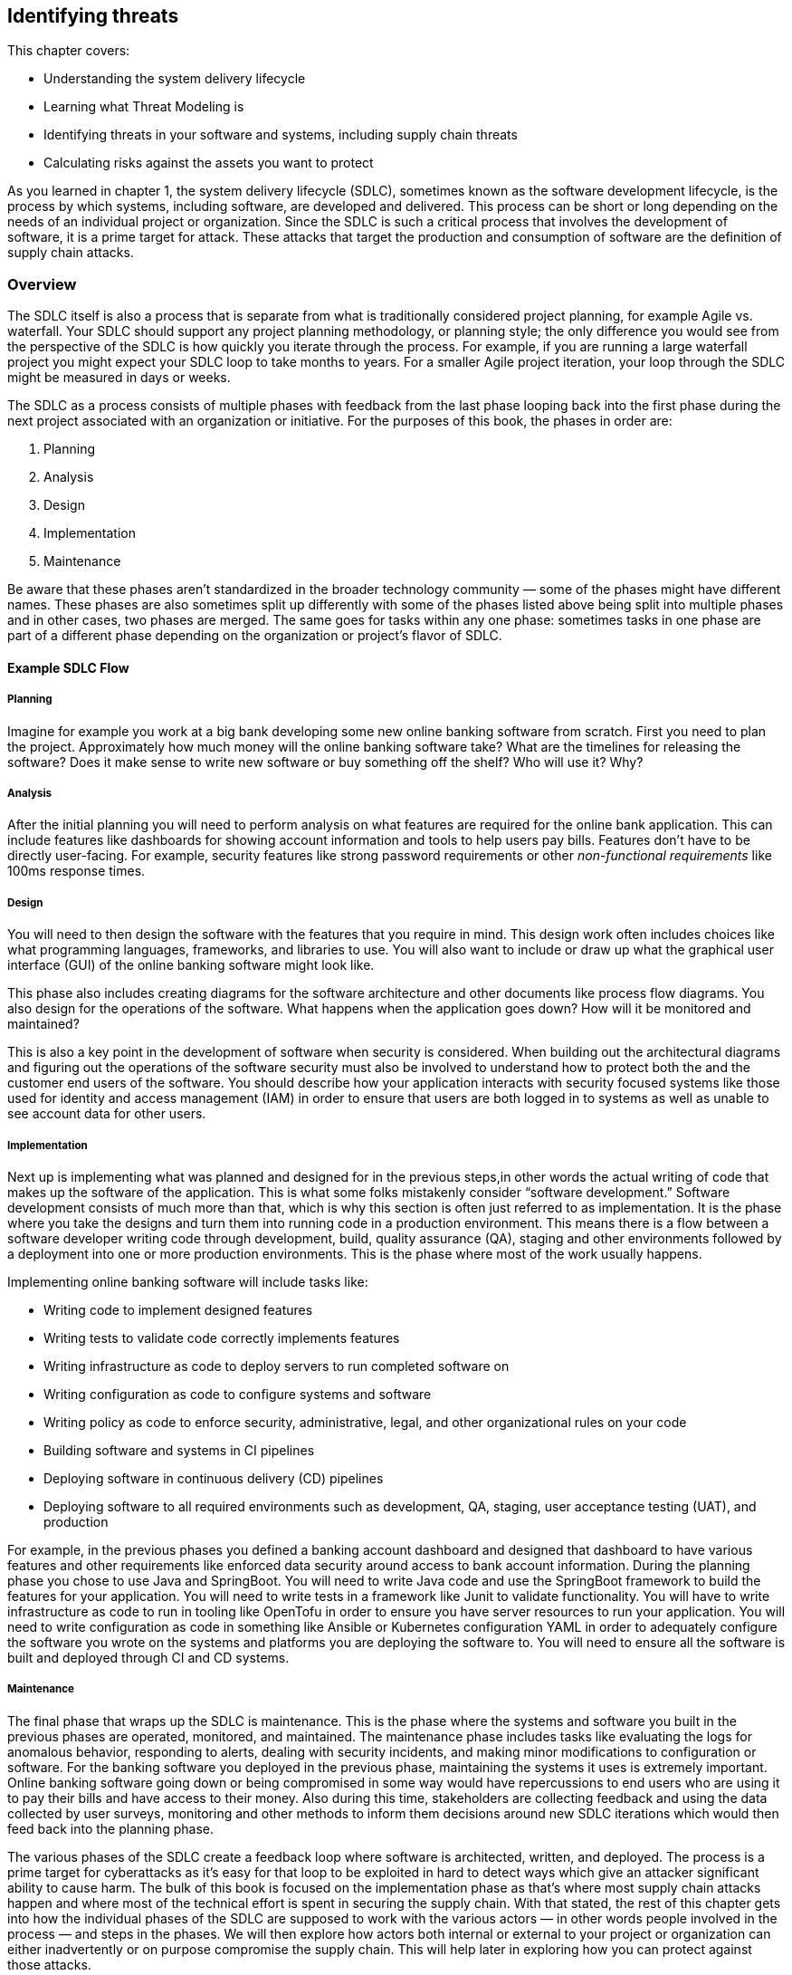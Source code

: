 == Identifying threats

This chapter covers:

* Understanding the system delivery lifecycle
* Learning what Threat Modeling is
* Identifying threats in your software and systems, including supply chain threats
* Calculating risks against the assets you want to protect

As you learned in chapter 1, the system delivery lifecycle (SDLC), sometimes known as the software development lifecycle, is the process by which systems, including software, are developed and delivered.
This process can be short or long depending on the needs of an individual project or organization.
Since the SDLC is such a critical process that involves the development of software, it is a prime target for attack.
These attacks that target the production and consumption of software are the definition of supply chain attacks.

=== Overview

The SDLC itself is also a process that is separate from what is traditionally considered project planning, for example Agile vs. waterfall.
Your SDLC should support any project planning methodology, or planning style;
the only difference you would see from the perspective of the SDLC is how quickly you iterate through the process.
For example, if you are running a large waterfall project you might expect your SDLC loop to take months to years.
For a smaller Agile project iteration, your loop through the SDLC might be measured in days or weeks.

The SDLC as a process consists of multiple phases with feedback from the last phase looping back into the first phase during the next project associated with an organization or initiative.
For the purposes of this book, the phases in order are:

1. Planning
2. Analysis
3. Design
4. Implementation
5. Maintenance

// TODO insert figure

Be aware that these phases aren’t standardized in the broader technology community — some of the phases might have different names.
These phases are also sometimes split up differently with some of the phases listed above being split into multiple phases and in other cases, two phases are merged.
The same goes for tasks within any one phase:
sometimes tasks in one phase are part of a different phase depending on the organization or project’s flavor of SDLC.

==== Example SDLC Flow

===== Planning

Imagine for example you work at a big bank developing some new online banking software from scratch.
First you need to plan the project.
Approximately how much money will the online banking software take?
What are the timelines for releasing the software?
Does it make sense to write new software or buy something off the shelf? Who will use it?
Why?

===== Analysis

After the initial planning you will need to perform analysis on what features are required for the online bank application.
This can include features like dashboards for showing account information and tools to help users pay bills.
Features don’t have to be directly user-facing.
For example, security features like strong password requirements or other _non-functional requirements_ like 100ms response times.

===== Design

You will need to then design the software with the features that you require in mind.
This design work often includes choices like what programming languages, frameworks, and libraries to use.
You will also want to include or draw up what the graphical user interface (GUI) of the online banking software might look like.

This phase also includes creating diagrams for the software architecture and other documents like process flow diagrams.
You also design for the operations of the software.
What happens when the application goes down?
How will it be monitored and maintained?

This is also a key point in the development of software when security is considered.
When building out the architectural diagrams and figuring out the operations of the software security must also be involved to understand how to protect both the and the customer end users of the software.
You should describe how your application interacts with security focused systems like those used for identity and access management (IAM) in order to ensure that users are both logged in to systems as well as unable to see account data for other users.

===== Implementation

Next up is implementing what was planned and designed for in the previous steps,in other words the actual writing of code that makes up the software of the application.
This is what some folks mistakenly consider “software development.”
Software development consists of much more than that, which is why this section is often just referred to as implementation.
It is the phase where you take the designs and turn them into running code in a production environment.
This means there is a flow between a software developer writing code through development, build, quality assurance (QA), staging and other environments followed by a deployment into one or more production environments.
This is the phase where most of the work usually happens.

Implementing online banking software will include tasks like:

* Writing code to implement designed features
* Writing tests to validate code correctly implements features
* Writing infrastructure as code to deploy servers to run completed software on
* Writing configuration as code to configure systems and software
* Writing policy as code to enforce security, administrative, legal, and other organizational rules on your code
* Building software and systems in CI pipelines
* Deploying software in continuous delivery (CD) pipelines
* Deploying software to all required environments such as development, QA, staging, user acceptance testing (UAT), and production

For example, in the previous phases you defined a banking account dashboard and designed that dashboard to have various features and other requirements like enforced data security around access to bank account information.
During the planning phase you chose to use Java and SpringBoot.
You will need to write Java code and use the SpringBoot framework to build the features for your application.
You will need to write tests in a framework like Junit to validate functionality.
You will have to write infrastructure as code to run in tooling like OpenTofu in order to ensure you have server resources to run your application.
You will need to write configuration as code in something like Ansible or Kubernetes configuration YAML in order to adequately configure the software you wrote on the systems and platforms you are deploying the software to.
You will need to ensure all the software is built and deployed through CI and CD systems.

===== Maintenance

The final phase that wraps up the SDLC is maintenance.
This is the phase where the systems and software you built in the previous phases are operated, monitored, and maintained.
The maintenance phase includes tasks like evaluating the logs for anomalous behavior, responding to alerts, dealing with security incidents, and making minor modifications to configuration or software.
For the banking software you deployed in the previous phase, maintaining the systems it uses is extremely important.
Online banking software going down or being compromised in some way would have repercussions to end users who are using it to pay their bills and have access to their money.
Also during this time, stakeholders are collecting feedback and using the data collected by user surveys, monitoring and other methods to inform them decisions around new SDLC iterations which would then feed back into the planning phase.

The various phases of the SDLC create a feedback loop where software is architected, written, and deployed.
The process is a prime target for cyberattacks as it’s easy for that loop to be exploited in hard to detect ways which give an attacker significant ability to cause harm.
The bulk of this book is focused on the implementation phase as that’s where most supply chain attacks happen and where most of the technical effort is spent in securing the supply chain.
With that stated, the rest of this chapter gets into how the individual phases of the SDLC are supposed to work with the various actors — in other words people involved in the process — and steps in the phases.
We will then explore how actors both internal or external to your project or organization can either inadvertently or on purpose compromise the supply chain.
This will help later in exploring how you can protect against those attacks.

=== The Threat Modeling Process

When exploring how to approach securing your SDLC and therefore securing your supply chain you need to think about threat modeling.
_Threat modeling_ is the process of analyzing your systems to determine what the risks are and how to approach mitigating those risks.
The systems could be physical IT systems like server hardware and network devices.
They could be virtual IT systems like applications and operating systems.
They could also refer to non-IT systems that could still be related to your organization, like security processes for physical access to a data center or an organization’s hiring policies.

Imagine you work at a bank and you are trying to secure your online banking application from cyberattack.
You want to be able to dive into your system and understand what people are involved in the development and operation of the online banking application like software engineers and project managers.
You want to also understand what the components of the application are, like server hardware and application packages.
You also want to determine what the external dependencies are like other services’ APIs and libraries the application depends on.

Once you have a good understanding of how your system is laid out you want to figure out who might purposefully or inadvertently cause compromise in your system and to what parts of your system this compromise would happen.
This can be a software engineer who purposefully writes malicious code.
It could also be a software engineer with inadequate training or guardrails who makes a mistake and introduces a security bug in the software.
The people who might compromise your system could be external to your project or organization.
For example, the software engineer of a library you depend on could maliciously write code or mistakenly introduce a security bug in that library.

After identifying where your system is at risk of compromise and by whom, you want to figure out how to defend against those risks through mitigating measures.
In the case of defending against security risks in the online banking application software, this could be introducing something like code review by one or more engineers to catch bugs and malicious code.
In the cases of external risks like third party software libraries this could involve security scans or checking the libraries against vulnerability databases like the Common Vulnerabilities and Exposures (CVE) database.footnote:[https://cve.mitre.org/]

There are multiple approaches to threat modeling and entire books have been written on the subject so we won’t be getting to all the different methods, however this chapter will provide an overview and key details that are important when thinking about threat modeling for securing your supply chain.
The Open Web Application Security Project (OWASP)footnote:[https://owasp.org/www-community/Threat_Modeling_Process] and National Institute of Standards and Technology (NIST)footnote:[https://csrc.nist.gov/CSRC/media/Publications/sp/800-154/draft/documents/sp800_154_draft.pdf] have good documentation on different threat modeling processes and frameworks.

For our purposes, a simplified threat modeling process consists of three steps. 
These steps often have different names but in this book we will use:

* Understanding the System
* Identifying Threats
* Determining Mitigations

// TODO insert figure

Figure 2.2 shows a simple threat modeling approach where you first understand the system through building a model of that system through diagrams and documentation to build the knowledge you need.
Then you identify threats in the system you modeled.
You do this by identifying where uour system can be attacked and what the impacts of those attacks might be.
Finally, you determine mitigations which is the step where you prioritize designing security measures to defend against the most likely and most impactful attacks.
Most of the rest of this chapter will be focused on detailing how to apply this simplified threat modeling approach.

=== Understanding the System

Understanding the system is the step of the threat modeling process where you do a deep dive into the “who” and “what” that makes up your system.
In the case of the online banking application you’ve been building, the “who” are the people involved in the development, operation, and use of the online banking application.
For example, this would be software engineers who write the code, site reliability engineers (SREs) who help keep the application running, and the customers who use the application.
The “what” that makes up your system are components and data like the application package, the servers the application runs on, and the banking customer data.

In addition to the who and what inside your system, you need to also consider the external elements that your system interacts with.
This includes other systems like APIs and databases that are not directly part of the system you are building.
For an online banking application, this would include other systems made by the organization like customer information databases and transaction processing services.
It can also include systems external to the organization like vendor payment processing APIs.

When building out the understanding of the system, you have to consider the interactions between the people, components, data, and external services.
How do people interact with the components and how do the components interact with each other?
Other questions like “how does data flow throughout the system?” will need answers as well.
For the online banking application, this means you must figure out not just who uses the application, like customers, but also understand how those customers use the application.
You can’t just identify what other systems the online banking service relies on, but how it relies on them.

This allows you to think through how you model your application.
For the online banking application, you need to figure out what the key components and data are — like the Internet facing application servers and the customer data you want to protect.
You need to determine what assets make up the system, in particular components and data you care about.
This is referred to as identifying the assets in the system.

While you dentify the assets in the system, you also need to understand who within your project or organization is allowed to build and operate components such as the online banking application server, and who will have access to critical data like the customer information.
This would be folks like software engineers who write the code.
You aslo need to identify the internal authorized actors in the system.

In addition to identifying the actors and assets in the system, you need to understand what other systems interact in some way with our online banking application.
This can be things external to the system at hand but still internal to your organization like banking transaction APIs.
It can also be things external to your organization altogether like external payment processors.
This can be referred to as identifying external systems.

Like how you look at the internal actors involved, you also need to figure out what external actors have access to your banking application.
The most common authorized external actor in this example would be the end user customers of the bank.
Other actors could be software developers that work at authorized vendors who build software that uses or is used by the online banking application.
In other words, you need to identify the external authorized actors using the system.

Finally, you need to ensure you understand how the various components and external systems interact, as well as how both the internal and external actors interact with the components in the online banking application system.
This would be things like how customers are expected to use the application and how the application server my interact with databases.

It should also be noted that throughout these tasks there will be times you go back and forth between them.
While identifying how the actors and assets interact in the system and with external systems for your online banking application, you might realize you forgot about database administrators or about a separate API for external vendors.
These tasks are split out the way they are for the sake of clarity around the scope and purpose of the individual tasks. 

To summarize the key tasks that must be performed when understanding the system are:

* Identifying the assets in the system
* Identifying the internal authorized actors in the system
* Identifying external systems
* Identifying the external authorized actors using the system
* Identifying how the actors and assets interact in the system and with external systems

Now you can take a closer look at each of the tasks described briefly above.
This closer look will give you a better understanding of why you need to perform these tasks, as well as how you can perform these tasks.

// TODO insert figure

==== Identifying Assets in the System

Identifying the assets in the system is the task in understanding the system where you determine what you are trying to protect.
This is usually the components of the system like running software and server hardware.
It also includes the data you want to protect, whether that data is at rest in a database or in transit being sent between components and systems.
For the online banking application, this would include components like the Java packages running on the servers as well as the servers themselves.
In the case of VMs, this would be both the VMs that are running the application as well as the underlying hardware if that hardware is under your ownership.
In the case where you are running an application in a cloud you don’t operate, the underlying server hardware running the VMs would be considered an external system.
In addition to the components that make up the online banking software, you need to consider the data used or stored in the system.
The data consists of customer banking account information such as money stored in accounts, customers’ personal information like their addresses, as well as data relating to third party vendors like external payment providers.
When determining what assets make up your system, keep it simple:
consider anything not falling directly under the scope of your system to be external.
It is important to keep a tight scope when modeling what assets make up your system because it’s easy to pull in more things than you need to, especially those that you don’t have control over the building or operation of.

==== Identifying the External Systems

The next task in understanding the system is identifying external systems.
This is where you figure out what other systems your systems interact with or rely on, and what external systems rely on your system.
You have to figure out what systems you rely on that you don’t own and control.
This could be systems external to your organization, like third party vendor systems, or it could be any system that might fall under your organization or even team but for organizational purposes is considered separate, like a separate application you own that interacts with the one you’re threat modeling.
For the online banking application this would be third party payment processors and various other transaction systems internal to the bank but outside of the direct scope of the online banking application itself.

==== Identifying the External Authorized Actors

Not only do you need to identify the external systems that interact with your system but you also need to identify the external authorized actors to your system.
This means you need to understand people who are both internal to your organization but external to the building and operation of the system itself, like internal software engineers who develop against your APIs or auditors who work for your organization.
You also need to take into consideration people who are external to the organization but should have access to the system like the end user customers, third party partners, and vendors.
At this time you shouldn’t spend a lot of time considering unauthorized actors who might be accessing your system without legitimate authorization.
That is for another step.

For the online banking application example, the authorized external actors can include employees of the bank and actors that are external to the organization itself, like legitimate banking customers, partners, and vendors.
Bank employees who you should consider external include compliance auditors, engineers who work on tools that interact with the system, and others who interact with the application but are not involved in building or operating it.

==== Identifying Interactions

Identifying how the actors and assets interact in the system and with external systems is usually the last task taken when understanding the system.
Throughout the previous tasks you build out a generic understanding of how the internal and external systems, assets, and actors interact with each other.
However, the full understanding can’t be refined until you have figured out all the actors and assets that make up the system and its interaction with external systems and actors.
This consists of understanding how assets within your system interact with each other and how they’re built and maintained by authorized actors.
This also means you need to build an understanding of how those assets interact with external actors and systems.

For the online banking software this means you need to understand not just the fact that software engineers write the code, but how their code turns into  running software.
It means understanding how customers use your application during normal operation.
The customer wouldn’t access the database containing their banking information directly;
they interact with a front-end UI via a mobile or web application that then calls an application server which handles transactions to backend banking services and databases.

// TODO insert figure

Figure 2.4 shows a simplified model of understanding the system for the online banking application example.
This diagram should not be taken as a realistic model of an application, but it helps demonstrate what some of the assets within the online banking system would be, what actors operate with the system, and external systems.
In a real scenario, you might have dozens of internal and external assets as well as multiple internal and external actors to the system.
A good practice is to try and keep it simple, focused on the components that interact closely with the core components and data of your system.
This means you shouldn’t model the components of external systems and think of them as an opaque box and only model the interaction with those systems.

.Exercise 2.1
****
Imagine you are building an application model for a new online storefront. The model consists of:

* Software engineers
* Database engineers
* Web front-end server
* Application back-end server
* Store database
* Customer information
* Store inventory information
* External advertising service

What would a Web Front-End Server be considered in the threat model?

[loweralpha]
. Component Asset
. Data Asset
. Authorized Internal Actor
. Authorized External Actor
. External System
****

=== Identifying Threats

Once you have modeled your system through the understanding the system step, you then need to model the threats to the system.
The identifying threats step is the part of the threat modeling process where you develop an understanding of how the different assets within your system can be attacked, compromised, or — in the case of data — stolen.
At a shallow level, these attacks and compromises can come from internal components, external systems, internal actors, or external actors.
At a deeper level however, all attacks and compromises fundamentally are due to actors.
Systems and components can’t compromise themselves.

To continue your work building out a threat model for an online banking application, you need to perform analysis on the application model you built in Figure 2.4.
You need to ask questions of our model like “how is the connection between the banking application aerver and customer satabase secured?”
When you answer these questions, you can better understand the most likely attack vectors — the means by which an attack happens.
Assuming for a second that the customer database connection is not secured through some sort of mutual authentication mechanism like mutual transport layer security (mTLS), this could be a path for an attacker to access the customer database and steal or modify customer data.
This then feeds into the next step — determining mitigations — for determining what to do about these attack vectors, if anything.

It’s not just network issues to worry about either.
Attacks can take many forms.
For example, the banking application relies on various software dependencies like open source and vendor libraries, as well as other things like the operating system and, if it runs on a VM, the hypervisor.
Any one of those elements in the banking application’s supply chain could be attacked and exploited.

During the identifying threats step, you also need to build an understanding of the value of the assets you are trying to protect and the impact of an attack or compromise.
The value of an asset might change given the situation.
For example, an outage of a system component will probably have a different cost compared to that component being infiltrated and its operation being modified for an attacker’s purpose.
The cost associated with a potential attack will also depend on the attack vector.
An attack vector that leads to a compromise that only allows ead access to a system component will most likely have a different cost compared with an attack vector that leads to administrative privileges on a component.

You want to answer a few questions with follow-ups regarding the value of your system and the assets:

* What is the value of the system’s normal operation?
    * What is the impact due to interrupted operation?
    * What is the impact of access compromises at different access levels, like read-only, root access, etc.?
* What is the value of the data owned and managed by your system?
    * What is the value of the data that transits through your system coming from external systems?
* What is the cost of a given external system’s compromise?
    * What is the value of the data that flows to external systems?
    * What is the impact of a given external system’s interrupted operations?

Sometimes you can put an exact amount of money, but sometimes you need to estimate the monetary cost of an asset compromise depending on the situation.
In many cases the cost comes in hard to quantify harm like reputational, legal, or compliance risk.
If your system gets compromised will your customers trust you anymore?
If your system gets compromised can your organization or project be sued?
In the case of projects and organizations operating under regulations, will a compromise lead to non-compliance with those regulations?
These types of non-money related costs will have to be considered as well.

For the online banking application you have been threat modeling, your customer data will be extremely valuable and the cost of it being stolen would have operational costs, reputational costs, legal costs, and potentially others.
The same goes for the online banking application itself.
If the application software goes down, there will be impacts to your customers as they will be unable to make online banking transactions.
This potentially has more immediate costs as the bank would collect less in fees from customer usage of the application.

For our purposes, the identifying threats step of threat modeling consists of just two tasks:

* Identifying attack vectors
* Identifying impact

==== Identifying Attack Vectors

Identifying attack vectors is the step where you formally lay out different points of attack that can lead to compromise.
An attack vector is separate from an actual attack.
An attack consists of the exploitation of one or more attack vectors that causes some impact.
One important thing to keep in mind is that an attack does not imply intent.
For the purposes of threat modeling (and cybersecurity in general), an attack can be purposeful or inadvertent.
A purposeful attack comes from someone usually referred to as a bad or malicious actor.
An inadvertent attacker is an actor who unknowingly exploits an attack vector.
This can be someone who ends up with access in an application to elements they shouldn’t have access to, and they are unaware they shouldn’t have access.
Attackers can be internal or external authorized actors like those you included in your application model, or they could be unauthorized actors, for example hackers.

[TIP]
.Attack vector frameworks
====
There are multiple ways to list scenarios detailing attack vectors, with multiple frameworks and schemas that are beyond the scope of this book.
We highly recommended you use a framework for threat modeling and laying out your attack vectors that fits your specific organization or project’s needs.
For now, we’re going to keep it simple and just outline straightforward attack scenarios, but be aware the real world rarely is that simple.

You can check out the MITRE ATT&CK (pronounced: attack) Frameworkfootnote:[https://attack.mitre.org/] and NIST Cybersecurity Framework (CSF)footnote:[https://www.nist.gov/cyberframework] for two of the most popular frameworks.
====

// TODO insert figure

===== Example: Identifying Threat Vectors

Given that the banking application server is the entry point into the system, let’s start with that first.
Here are some example scenarios of normal operation followed by the attack vectors that help a malicious attacker achieve their goals, or by which an inadvertent attacker might compromise the system via a mistake.
These are simplified compared to real scenarios but should be capturing all the important bits.

.Attack vectors for online banking application
****
**Summary:**
The source code of the online banking application is an asset that is important intellectual property of the bank.
When packaged and running on an authorized production system, the application has elevated access to multiple components and systems with customer and other important banking data.

**Process Flow:**

. Software Engineer writes source code on their workstation
. Software Engineer commits code and pushes it to internal Git repo
. Other Software Engineer reviews and approves code
. Continuous Integration (CI) Pipeline is triggered to run build.
. CI Pipeline builds, scans, tests and packages software.
. CI Pipeline publishes packaged software to online banking application artifact repository.
. Continuous Delivery (CD) Pipeline is triggered by artifact repository being published.
. CD Pipeline deploys code to Quality Assurance (QA) environment.
. Automated QA tests are triggered by deployment as well as additional QA tests are run by QA team.
. QA Team approves promotion of online banking application package for production deployment in change management system.
. Stakeholders approve promotion of online banking application packages in production deployment
. Change management system triggers CD Pipeline to deploy to production environment.
. CD Pipeline performs deployment to production environment

**Assets and Systems Involved:**

* Software Engineer Workstation
* Git Repository and Version Control System
* CI System
* Build, Scanning, and Packaging System
* Artifact Repo System
* CD System
* QA Environment System
* Change Management System
* Production Environment System

**Authorized Actors:**

* Software Engineer
* QA Engineer
* CI/CD Engineer
* Stakeholders

**Assets to be Secured:**

* Source Code
** Storage: Developer workstation, Git repository, CI environment temporarily
** Transit: HTTP over TLS and SSH between workstation and git repository as well as CI environment.
* Packaged Software
** Storage: Artifact repository, IT environments (Dev, QA, Production), CI and CD environment temporarily.
** Transit: HTTP over TLS between artifact repository, CI and CD environments. Also HTTP over TLS between CD environment and IT environments.
* Customer Data
** Storage: Not stored in online banking application itself
** Transit: Utilized by online banking application

**Attack vectors:**

* Software Engineer Workstation
** Unauthorized actor gets physical access to the workstation.
** Unauthorized actor gets remote access to the workstation.
** Authorized software engineer accesses unauthorized systems from their workstation
* Git repository
** Unauthorized actor manipulates DNS to point to his malicious server. He must also steal the certificate and other secrets for the Git repository.
** Unauthorized actor gets permission to source repo.
** Authorized software engineer with review rights approves source code without performing the review or purposefully approving known malicious code.
* CI/CD systems
** Unauthorized actor manipulates DNS to point to his malicious CI/CD system. He must also steal the certificate and other secrets for the CI/CD system.
** Unauthorized actor gets access to manipulate the CI/CD System’s pipelines
** Authorized engineer with access to modify the CI/CD pipeline outside of normal approval processes
** Build, scanning, and packaging system
** Unauthorized actor gains access to publish build scripts
** Authorized actor pushes build scripts outside of normal approval process
* Artifact repository
** Unauthorized actor manipulates DNS to point to his malicious system. He must also steal the certificate and other secrets for the Artifact repository.
** Unauthorized actor gets permission to publish artifacts.
** Authorized administrator of Artifact repository publishes artifact directly to repo.
* QA/production environment systems
** Unauthorized actor manipulates QA/Production environment DNS to point to unapproved systems he has spun up
** Unauthorized actor gains access to servers within the QA/Production environment
** Authorized actor to QA/Production environment uses it to connect to unapproved systems or for unapproved purposes
* Change Management System
** Unauthorized actor gains approval access to system
** Authorized actor doesn’t follow established rules for approval

****

It should be noted that the actors involved could be authorized and purposefully or inadvertently attacking the system, or they could be unauthorized malicious actors.
With the simple example, it’s useful to separate unauthorized and authorized actors.
In more realistic examples, it’s useful to list out all the ways a potential system could be attacked.
This means you don’t just list that an unauthorized actor gets access to a software engineer’s workstationm but also include all the ways they could get access: stealing credentials, accessing an unlocked PC while the authorized engineer is away from his desk, using malware to hijack the workstation, etc.
Also, if your workstation is accessible via something like remote desktop, it would be vulnerable to being attacked remotely.

==== Identifying Impact

Now that you know the different types of attack vectors that can be use against a project or organization, you can take a deeper dive and perform an asset-by-asset analysis identifying attack vectors and how easy or difficult those attack vectors would be to exploit.
After that, you can use this information to identify the impact of an attack.
Identifying impacts relies on knowing the attack vector in addition to the value of the assets being attacked to better understand what damage an attacker can do or what they can steal.

===== Example: Identyifying Impact

Now that you have a set of attack vectors and understand the value of what you’re trying to protect, it is possible to evaluate their impact on your system.
Identify impacts is an important task where you can start to classify what an attacker would be able to achieve given a successfully exploited attack vector and what impact on the project or organization.
This task is often done in conjunction with identifying attack vectors, but they are split out in this section to highlight how you should think about identifying impacts specifically.
First, you should look at the attack vectors and see how they can be exploited for an attacker’s goal like stealing data or intellectual property, disrupting the normal operations of systems, or modifying systems to run malicious code.
While doing this, also look at how inadvertent attacks can then lead to future exploitation from malicious actors.
This analysis is often done through mechanisms like building attack trees.
_Attack trees_ are diagrams where you list an attacker’s goal like, “source code stolen,” and then list the paths of attack vectors that help someone achieve that goal.
For example, a path might look something like:

. Steal credentials through phishing attack
. Get remote access to developer workstation
. Use stolen credentials to access Git repository
. Download source code to workstation
. Forward source code to attacker’s systems
. Source code stolen

There could be multiple other paths to achieve the goal of stealing the source code, like accessing the workstation through extortion of an authorized user and then following a similar path.
These examples will keep it simple and use only a few attack vector paths to illustrate how to measure impact, but the real world is not so simple.

Understanding the attack paths and all the attack vectors used help threat modelers understand what is required to successful achieve attack goals in systems.
This understanding can then be used to quantify the risk and costs for an attacker.
This then helps you understand the likelihood of a potential attack vector or set of attack vectors being used in a real-world attack compared to the value of what your’re trying to protect.
For example, if the likely cost of exploiting an attack vector is hypothetically 10x more expensive than the value of the data they are stealing it is probably not worth it for the attacker.
The same is true if the likelihood of being caught is quite high for the attacker.
On the other hand, if the cost of using an attack vector is low compared to the value of achieving the goal, it is probably worthwhile to explore measures to harden your security against that attack vector.

Now let’s explore the goal of protecting your source code asset.
You have built out the attack vectors associated with how the source code could be stolen, use that to see the likelihood of attacks.
This then helps you in the next step when figuring out what to do about the riskiest attacks.
Since we don’t have actual numbers to quantify your costs we’ll just estimate.

First let’s look at the DNS related attacks.
These are highly unlikely.
Compromising DNS and the secrets needed in this way requires a lot of sophistication, as an attacker would need to either modify the DNS configuration on the machines they plan to compromise (which means they would need to have significant privilege already) our they would need to infiltrate the organization’s DNS systems, which itself is difficult.
This could be made easier if the attacker first hijacked systems that manage configuration as code for DNS.
Compared with the other attack vectors though, like hijacking a workstation through phished credentials, this is much more expensive.

When looking at most of the other attack vectors, they require some level of access in the network already.
The only potential exception is software engineer workstation.
Assuming software engineer workstations are laptops that can be removed from the office, these are probably the easiest attack vector.
Assuming again that access to the laptop and VPN don’t require multi factor authentication (MFA), all an attacker would need to do is steal the credentials or access an unlocked machine to then get access to the source code.
Stealing the credentials is probably cheap, with phishing, extortion, and spying being relatively low-cost methods.

Now that you have a reasonable idea of the most common attack vectors for stealing the source code, you should look at the actual cost of the online banking application source code being stolen.
Before putting a dollar amount to the source code, you need to evaluate a few things.
You need to see how much the intellectual property of the source itself is worth.
This will come from business stakeholders who will be able to estimate the value of your software compared to competitors.
Next you also need to factor in the cost of attackers leveraging the intelligence gained by looking at your source code for exploiting security vulnerabilities in your source code for additional attacks.
You will also need to factor in the reputational risk once the compromise is disclosed.
If you can’t protect your source code, customers will wonder if you have been adequately securing their sensitive data.
These are just a few of the things that need to be factored in when understanding the complete impact.

To summarize the key pieces of the impact are:

* Value of the asset itself
* Additional costs of that asset being compromised and being used as a jumping off point to attack other things
* Knock-on effects of the attack like reputational, legal, and other costs

=== Determining Mitigations

Now that you have a good model for your system and understand the attack vectors and the impact of those attack vectors being exploited in attacks, you begin to determine mitigations for the attacks.
Determining mitigations involves prioritizing securing against attacks against the likelihood and impact of the attack.
If an attack is highly likely to happen, be successful, and have a high cost to the project or organization, it will be a high priority to secure against the attack.
If an attack is less likely to happen, harder to be successful, and have a lower associated cost to the project or organization it will have a lower priority to defend against.
In a world where your project or organization has infinite time and resources, you would be able to defend against all attacks.
Since that isn’t possible, you need to figure out ways to prioritize and do the best with the time and resources you do have.

There are two key tasks as part of determining mitigations:

* Designing controls
* Prioritizing controls

Both designing and prioritizing Controls are linked and done at the same time.
Designing controls is where you look at an attack vector and figure out methods to secure it.
This can be proactive security measures like reducing the attack surface — where you design your systems to not be exposed to the vector in the first place.
Network-based attack vectors against an asset are not exploitable if you don’t give the component network access.

Other common security measures include preventive and detective controls.
_Preventive controls_ are measures in place to make exploitation of an attack vector harder.
These are security requirements like strong passwords and MFA.
It is harder to gain unauthorized access to something like a developer workstation when it’s harder to break their password.
Even if a developer does break the password, they would still need to circumvent MFA.

_Detective controls_ are security measures that help inform or alert you when an attack is in progress or has been successful.
Detective controls are useful when it is impossible or infeasible to use preventive controls to mitigate an attack vector.
In the case of the online banking application, you might imagine that the external payment processor system could have some preventive controls for the elevated access required for integration with your online banking system.
This might include mutual authentication like mTLS and network controls like a VPN to ensure only approved networks are used in the communication between the two systems.
This isn’t possible for external customers as they will be logging in from potentially anywhere in the world.
Restricting them to specific networks in general just isn’t acceptable from a business standpoint.
However, you can detect suspicious activity.
You can set up alerts to track suspicious network traffic like multiple attempts of failed logins from certain locations.
Afterwards you can then react to it.

This is a reasonable starting point, but there are different classes of controls and many frameworks out there that can help you better design security measures for your specific project or organization.

While designing the controls it is also important to figure out their priority.
As you go through the attacks and their impacts, you will figure out which ones are worth exploring designing controls for in the first place given the time and resources of the team implementing the controls.
Sometimes you will eliminate controls early on because the risk associated with the attack is too low or the cost associated with the value of the thing you’re trying to protect is too high.
Sometimes you will eliminate controls later in the control design task.
Other times you will prioritize controls lower than others and when looking at budgets and resourcing those will be eliminated.
Depending on your project or organization’s security engineering development style, you might eventually deploy all controls at once as part of your system’s go-live to production or you might deploy out the controls in an agile style following the prioritization developed in the determining mitigations step.

==== Example: Determining Mitigations

Now, back to the online banking application system.
For the sake of example, imagine you’ve prioritized software engineer workstation-based attack vectors and those associated with the banking application package itself.
During your exploration, you discovered that the other attack vectors were low risk, or too costly to mitigate compared to the risk.
You can also assume some basic security controls like authentication between privileged systems, encryption at rest, and similar are just table stakes and not worth going over.

For the software engineer workstation-based attack vectors, you can explore a few different controls.
As a reminder, the most likely attack vectors against the workstation were to get physical access to the machine and use stolen credentials, or unlocked machine.
They can also get remote access to the machine via stolen credentials.
There are a few different controls you can develop here.
In the case of remote login, a simple detective control would be to just ensure that you track all logins to the workstation.
This could be combined with other preventive controls that restrict remote access except through registered devices or from specific locations.
You can also design similar controls for physical access to the workstation.
If that workstation is being used from unauthorized networks, you can prevent it from accessing your network.
You can also include preventive and detective end-point software on the machine that can prevent further exploiting access by preventing unauthorized actions like sending content out of approved networks.
For cases you can’t easily prevent, you can track what actions are performed on the workstations to alert when something is suspicious and be able to easily tell what has been attacked and compromised.

When looking at the banking application package and what controls should be designed, you need to have a good understanding of what attack vectors there are against the package.
Some examples of those attack vectors are injection of vulnerable code either maliciously or inadvertently, and ingestion of third-party libraries that either maliciously or inadvertently have vulnerable code in them.
Another common attack vector is a compromised CI system that can be used to inject malicious code.
These attack vectors when exploited become supply chain attacks.

=== Summary

* The SDLC is the process that attackers exploit in order to conduct supply chain attacks.
* You need to understand, through threat modeling, how processes like the SDLC and systems in the SDLC can be attacked in order to protect them.
* In order to understand how systems get attacked, you must first build a model of the system itself.
* The model of the system can be analyzed to figure out the attack vectors — the places and methods by which the assets in the system can bet attacked.
* Malicious actors have a diverse set of motivations and sophistication levels that should be understood to figure out the likelihood of different attackers attacking specific assets and the methods they would likely use.
* The attack vectors along with an understanding of the value of the assets with your system can help you build use case scenarios that can be analyzed to determine how the attack vectors can be exploited in attacks to steal data, shut down operation of applications, and cause other bad outcomes.
* Often multiple attack vectors are leveraged in a single attack to achieve a malicious actor’s goal.
* Good actors who are authorized to use your system can still inadvertently attack the system due to lack of training, mistakes, or other unintentional ways.
* Controls are designed to provide countermeasures to exploitation of attack vectors.
* Control design and implementation should be prioritized based on the likelihood of attack and cost associated with successful attack vs. the cost of securing against that attack.
* There isn’t unlimited time and resources to protect against everything, you must prioritize around the risk appetite of your project or organization.